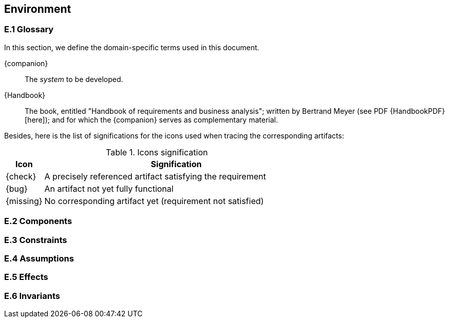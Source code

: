 == Environment

=== E.1 Glossary

In this section, we define the domain-specific terms used in this document.

[[companion]]
{companion}:: The _system_ to be developed.  

[[Handbook]]
{Handbook}:: The book, entitled "Handbook of requirements and business analysis"; written by Bertrand Meyer (see PDF {HandbookPDF}[here]); and for which the {companion} serves as complementary material.

Besides, here is the list of significations for the icons used when tracing the corresponding artifacts:

//----------------------------------------------
.Icons signification
[cols="1,7",options="header"]
|===
| Icon | Signification
//----------------------------------------------
| {check}  | A precisely referenced artifact satisfying the requirement
| {bug}    | An artifact not yet fully functional
| {missing}| No corresponding artifact yet (requirement not satisfied)
|=== 
//----------------------------------------------

=== E.2 Components

=== E.3 Constraints

=== E.4 Assumptions

=== E.5 Effects

=== E.6 Invariants
